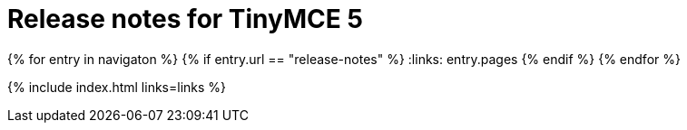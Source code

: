 = Release notes for TinyMCE 5
:keywords: releasenotes newfeatures deleted technologypreview bugfixes knownissues
:title_nav: Release notes for TinyMCE 5
:type: folder

:navigaton: site.data.nav
{% for entry in navigaton %}
  {% if entry.url == "release-notes" %}
    :links: entry.pages
  {% endif %}
{% endfor %}

{% include index.html links=links %}
